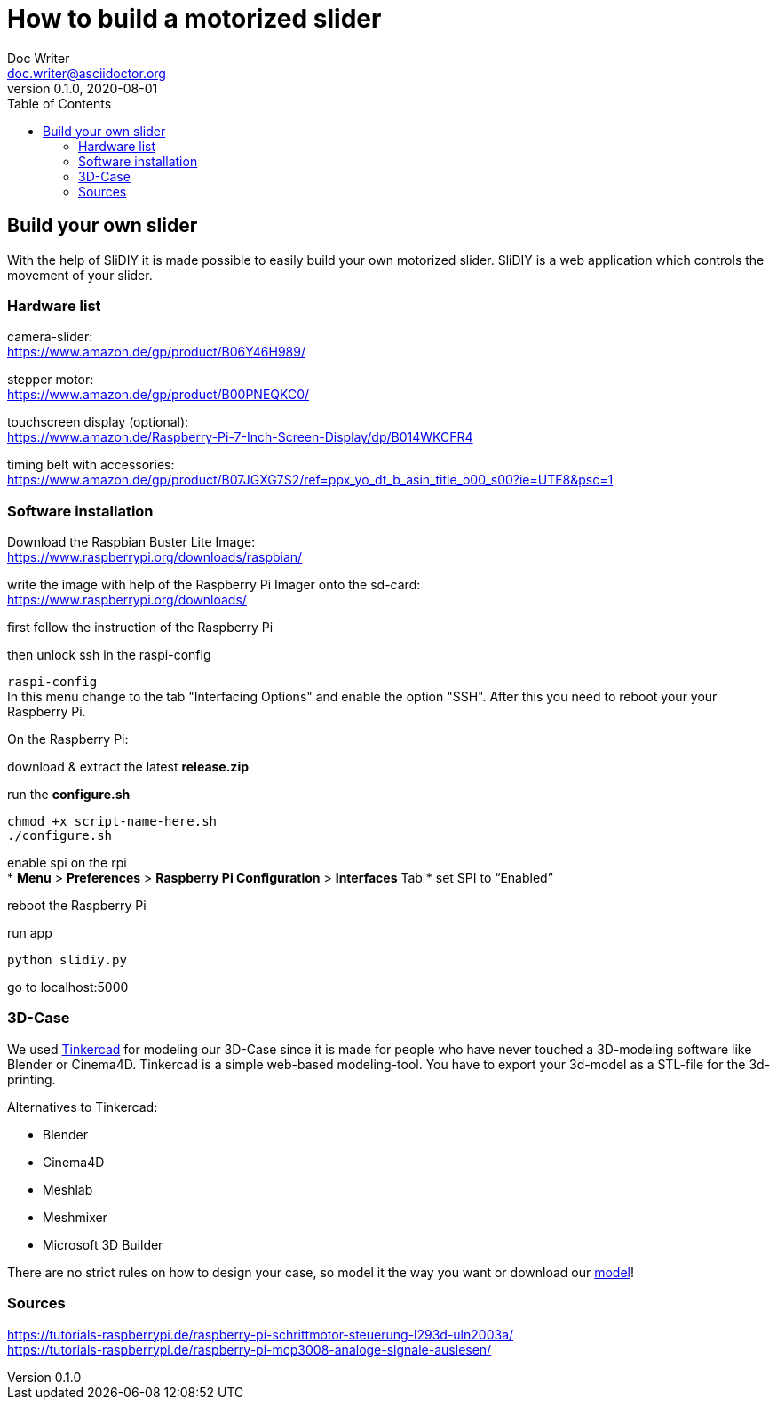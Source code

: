 = How to build a motorized slider
Doc Writer <doc.writer@asciidoctor.org>
v0.1.0, 2020-08-01
:toc: left

== Build your own slider

With the help of SliDIY it is made possible to easily build your own motorized slider.
SliDIY is a web application which controls the movement of your slider.

=== Hardware list

camera-slider: +
https://www.amazon.de/gp/product/B06Y46H989/

stepper motor: +
https://www.amazon.de/gp/product/B00PNEQKC0/

touchscreen display (optional): +
https://www.amazon.de/Raspberry-Pi-7-Inch-Screen-Display/dp/B014WKCFR4 +

timing belt with accessories: +
https://www.amazon.de/gp/product/B07JGXG7S2/ref=ppx_yo_dt_b_asin_title_o00_s00?ie=UTF8&psc=1

=== Software installation

Download the Raspbian Buster Lite Image: +
https://www.raspberrypi.org/downloads/raspbian/

write the image with help of the Raspberry Pi Imager onto the sd-card: +
https://www.raspberrypi.org/downloads/

first follow the instruction of the Raspberry Pi

then unlock ssh in the raspi-config

``raspi-config`` +
In this menu change to the tab "Interfacing Options" and enable the option "SSH". After this you need to reboot your
your Raspberry Pi.

On the Raspberry Pi:

download & extract the latest *release.zip*

run the *configure.sh* 

  chmod +x script-name-here.sh
  ./configure.sh


enable spi on the rpi +
* *Menu* > *Preferences* > *Raspberry Pi Configuration* > *Interfaces* Tab
* set SPI to “Enabled”

reboot the Raspberry Pi
  
run app

  python slidiy.py
  
go to localhost:5000

=== 3D-Case

We used https://www.tinkercad.com/[Tinkercad] for modeling our 3D-Case since it is made for people who have
never touched a 3D-modeling software like Blender or Cinema4D. Tinkercad is a simple web-based modeling-tool.
You have to export your 3d-model as a STL-file for the 3d-printing.

Alternatives to Tinkercad:

* Blender
* Cinema4D
* Meshlab
* Meshmixer
* Microsoft 3D Builder

There are no strict rules on how to design your case, so model it the way you want or download our https://github.com/franziskusehmeir/SliDIY/blob/main/box.stl[model]!

=== Sources
https://tutorials-raspberrypi.de/raspberry-pi-schrittmotor-steuerung-l293d-uln2003a/ +
https://tutorials-raspberrypi.de/raspberry-pi-mcp3008-analoge-signale-auslesen/

